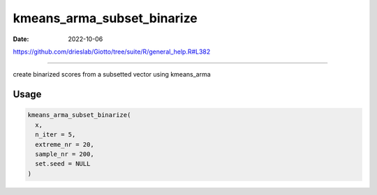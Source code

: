 ===========================
kmeans_arma_subset_binarize
===========================

:Date: 2022-10-06

https://github.com/drieslab/Giotto/tree/suite/R/general_help.R#L382

===========

create binarized scores from a subsetted vector using kmeans_arma

Usage
=====

.. code:: r

   kmeans_arma_subset_binarize(
     x,
     n_iter = 5,
     extreme_nr = 20,
     sample_nr = 200,
     set.seed = NULL
   )
